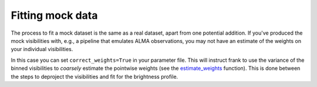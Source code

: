 Fitting mock data
=================

The process to fit a mock dataset is the same as a real dataset, apart from one potential addition.
If you've produced the mock visibilities with, e.g., a pipeline that emulates
ALMA observations, you may not have an estimate of the weights on your individual visibilities.

In this case you can set ``correct_weights=True`` in your parameter file.
This will instruct frank to use the variance of the binned visibilities to
*coarsely* estimate the pointwise weights
(see the `estimate_weights <../py_API.rst#frank.utilities.estimate_weights>`_ function).
This is done between the steps to deproject the visibilities and fit for the brightness profile.
